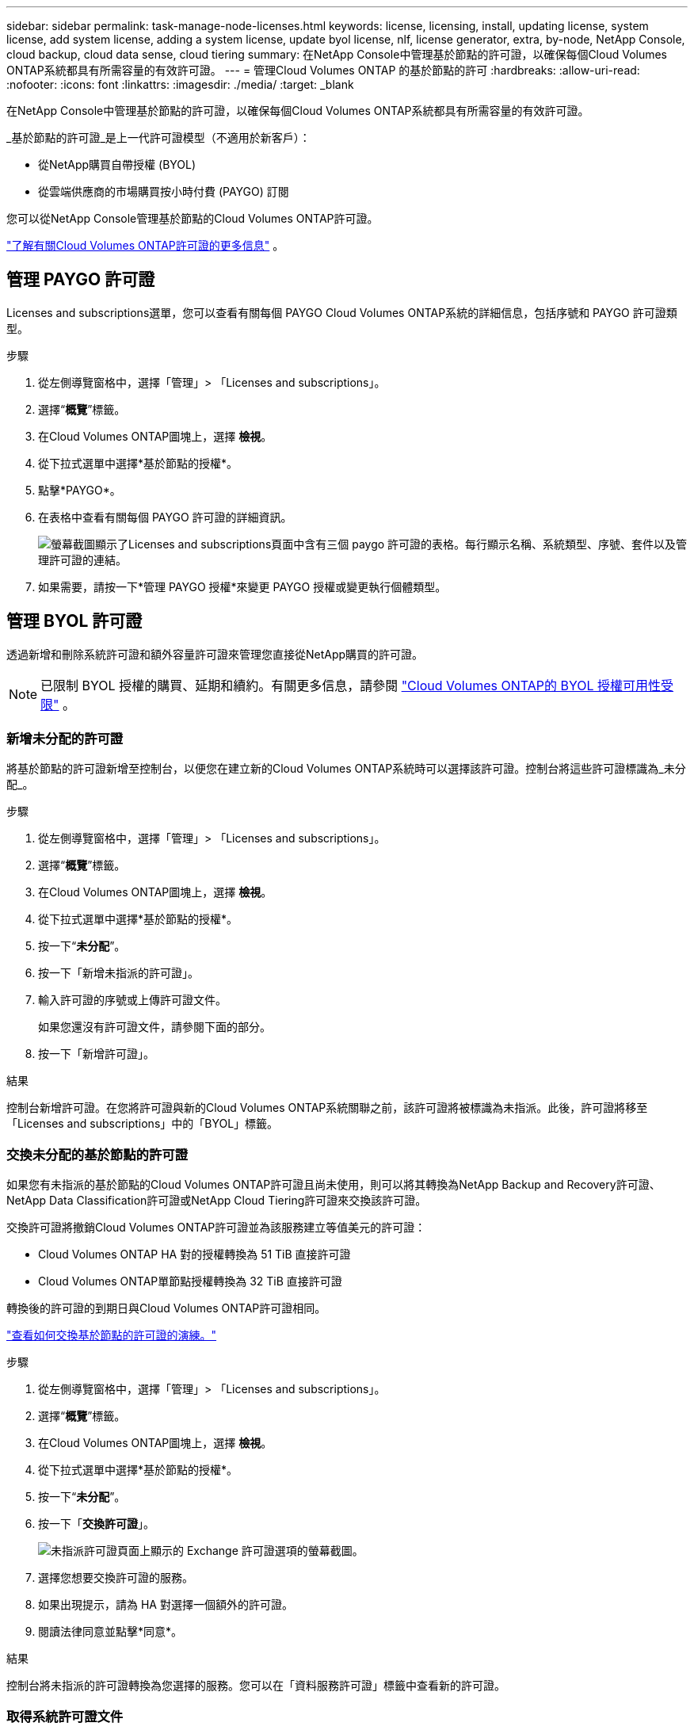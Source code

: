 ---
sidebar: sidebar 
permalink: task-manage-node-licenses.html 
keywords: license, licensing, install, updating license, system license, add system license, adding a system license,  update byol license, nlf, license generator, extra, by-node, NetApp Console, cloud backup, cloud data sense, cloud tiering 
summary: 在NetApp Console中管理基於節點的許可證，以確保每個Cloud Volumes ONTAP系統都具有所需容量的有效許可證。 
---
= 管理Cloud Volumes ONTAP 的基於節點的許可
:hardbreaks:
:allow-uri-read: 
:nofooter: 
:icons: font
:linkattrs: 
:imagesdir: ./media/
:target: _blank


[role="lead"]
在NetApp Console中管理基於節點的許可證，以確保每個Cloud Volumes ONTAP系統都具有所需容量的有效許可證。

_基於節點的許可證_是上一代許可證模型（不適用於新客戶）：

* 從NetApp購買自帶授權 (BYOL)
* 從雲端供應商的市場購買按小時付費 (PAYGO) 訂閱


您可以從NetApp Console管理基於節點的Cloud Volumes ONTAP許可證。

https://docs.netapp.com/us-en/bluexp-cloud-volumes-ontap/concept-licensing.html["了解有關Cloud Volumes ONTAP許可證的更多信息"] 。



== 管理 PAYGO 許可證

Licenses and subscriptions選單，您可以查看有關每個 PAYGO Cloud Volumes ONTAP系統的詳細信息，包括序號和 PAYGO 許可證類型。

.步驟
. 從左側導覽窗格中，選擇「管理」> 「Licenses and subscriptions」。
. 選擇“*概覽*”標籤。
. 在Cloud Volumes ONTAP圖塊上，選擇 *檢視*。
. 從下拉式選單中選擇*基於節點的授權*。
. 點擊*PAYGO*。
. 在表格中查看有關每個 PAYGO 許可證的詳細資訊。
+
image:screenshot_paygo_licenses.png["螢幕截圖顯示了Licenses and subscriptions頁面中含有三個 paygo 許可證的表格。每行顯示名稱、系統類型、序號、套件以及管理許可證的連結。"]

. 如果需要，請按一下*管理 PAYGO 授權*來變更 PAYGO 授權或變更執行個體類型。




== 管理 BYOL 許可證

透過新增和刪除系統許可證和額外容量許可證來管理您直接從NetApp購買的許可證。


NOTE: 已限制 BYOL 授權的購買、延期和續約。有關更多信息，請參閱 https://docs.netapp.com/us-en/bluexp-cloud-volumes-ontap/whats-new.html#restricted-availability-of-byol-licensing-for-cloud-volumes-ontap["Cloud Volumes ONTAP的 BYOL 授權可用性受限"^] 。



=== 新增未分配的許可證

將基於節點的許可證新增至控制台，以便您在建立新的Cloud Volumes ONTAP系統時可以選擇該許可證。控制台將這些許可證標識為_未分配_。

.步驟
. 從左側導覽窗格中，選擇「管理」> 「Licenses and subscriptions」。
. 選擇“*概覽*”標籤。
. 在Cloud Volumes ONTAP圖塊上，選擇 *檢視*。
. 從下拉式選單中選擇*基於節點的授權*。
. 按一下“*未分配*”。
. 按一下「新增未指派的許可證」。
. 輸入許可證的序號或上傳許可證文件。
+
如果您還沒有許可證文件，請參閱下面的部分。

. 按一下「新增許可證」。


.結果
控制台新增許可證。在您將許可證與新的Cloud Volumes ONTAP系統關聯之前，該許可證將被標識為未指派。此後，許可證將移至「Licenses and subscriptions」中的「BYOL」標籤。



=== 交換未分配的基於節點的許可證

如果您有未指派的基於節點的Cloud Volumes ONTAP許可證且尚未使用，則可以將其轉換為NetApp Backup and Recovery許可證、 NetApp Data Classification許可證或NetApp Cloud Tiering許可證來交換該許可證。

交換許可證將撤銷Cloud Volumes ONTAP許可證並為該服務建立等值美元的許可證：

* Cloud Volumes ONTAP HA 對的授權轉換為 51 TiB 直接許可證
* Cloud Volumes ONTAP單節點授權轉換為 32 TiB 直接許可證


轉換後的許可證的到期日與Cloud Volumes ONTAP許可證相同。

link:https://mydemo.netapp.com/player/?demoId=c96ef113-c338-4e44-9bda-81a8d252de63&showGuide=true&showGuidesToolbar=true&showHotspots=true&source=app["查看如何交換基於節點的許可證的演練。"^]

.步驟
. 從左側導覽窗格中，選擇「管理」> 「Licenses and subscriptions」。
. 選擇“*概覽*”標籤。
. 在Cloud Volumes ONTAP圖塊上，選擇 *檢視*。
. 從下拉式選單中選擇*基於節點的授權*。
. 按一下“*未分配*”。
. 按一下「*交換許可證*」。
+
image:screenshot-exchange-license.png["未指派許可證頁面上顯示的 Exchange 許可證選項的螢幕截圖。"]

. 選擇您想要交換許可證的服務。
. 如果出現提示，請為 HA 對選擇一個額外的許可證。
. 閱讀法律同意並點擊*同意*。


.結果
控制台將未指派的許可證轉換為您選擇的服務。您可以在「資料服務許可證」標籤中查看新的許可證。



=== 取得系統許可證文件

在大多數情況下，控制台可以使用您的NetApp支援網站帳戶自動取得您的授權文件。但如果不能，那麼您將需要手動上傳許可證文件。如果您沒有許可證文件，您可以從 netapp.com 取得。

.步驟
. 前往 https://register.netapp.com/register/getlicensefile["NetApp許可證文件產生器"^]並使用您的NetApp支援網站憑證登入。
. 輸入您的密碼，選擇您的產品，輸入序號，確認您已閱讀並接受隱私權政策，然後按一下*提交*。
+
*例子*

+
image:screenshot-license-generator.png["螢幕截圖：顯示包含可用產品線的NetApp許可證產生器網頁範例。"]

. 選擇您是否希望透過電子郵件或直接下載接收 serialnumber.NLF JSON 檔案。




=== 更新系統許可證

當您透過聯絡NetApp代表續訂 BYOL 訂閱時，控制台會自動從NetApp取得新授權並將其安裝在Cloud Volumes ONTAP系統上。如果控制台無法透過安全的網路連線存取許可證文件，您可以自行取得該文件，然後手動上傳該文件。

.步驟
. 從左側導覽窗格中，選擇「管理」> 「Licenses and subscriptions」。
. 選擇“*概覽*”標籤。
. 在Cloud Volumes ONTAP圖塊上，選擇 *檢視*。
. 從下拉式選單中選擇*基於節點的授權*。
. 在 *BYOL* 標籤中，展開Cloud Volumes ONTAP系統的詳細資訊。
. 點擊系統許可證旁邊的操作選單，然後選擇*更新許可證*。
. 上傳許可證文件（如果您有 HA 對，則上傳多個文件）。
. 按一下「更新許可證」。


.結果
控制台更新Cloud Volumes ONTAP系統上的許可證。



=== 管理額外容量許可證

您可以為Cloud Volumes ONTAP BYOL 系統購買額外的容量許可證，以分配超過 BYOL 系統許可證提供的 368 TiB 的容量。例如，您可以購買一個額外的許可證容量，為Cloud Volumes ONTAP分配最多 736 TiB 的容量。或者您可以購買三個額外的容量許可證以獲得高達 1.4 PiB。

您可以為單節點系統或 HA 對購買的許可證數量不受限制。



==== 新增容量許可證

透過控制台右下角的聊天圖示聯絡我們，購買額外容量許可證。購買許可證後，您可以將其套用至Cloud Volumes ONTAP系統。

.步驟
. 從左側導覽窗格中，選擇「管理」> 「Licenses and subscriptions」。
. 選擇“*概覽*”標籤。
. 在Cloud Volumes ONTAP圖塊上，選擇 *檢視*。
. 從下拉式選單中選擇*基於節點的授權*。
. 在 *BYOL* 標籤中，展開Cloud Volumes ONTAP系統的詳細資訊。
. 按一下「新增容量許可證」。
. 輸入序號或上傳許可證文件（如果您有 HA 對，則上傳文件）。
. 按一下「新增容量許可證」。




==== 更新容量許可證

如果您延長了額外容量許可證的期限，則需要在控制台中更新許可證。

.步驟
. 從左側導覽窗格中，選擇「管理」> 「Licenses and subscriptions」。
. 選擇“*概覽*”標籤。
. 在Cloud Volumes ONTAP圖塊上，選擇 *檢視*。
. 從下拉式選單中選擇*基於節點的授權*。
. 在 *BYOL* 標籤中，展開Cloud Volumes ONTAP系統的詳細資訊。
. 按一下容量許可證旁的操作選單，然後選擇*更新許可證*。
. 上傳許可證文件（如果您有 HA 對，則上傳多個文件）。
. 按一下「更新許可證」。




==== 刪除容量許可證

如果額外容量許可證已過期且不再使用，那麼您可以隨時將其刪除。

.步驟
. 從左側導覽窗格中，選擇「管理」> 「Licenses and subscriptions」。
. 選擇“*概覽*”標籤。
. 在Cloud Volumes ONTAP圖塊上，選擇 *檢視*。
. 從下拉式選單中選擇*基於節點的授權*。
. 在 *BYOL* 標籤中，展開Cloud Volumes ONTAP系統的詳細資訊。
. 點擊容量許可證旁邊的操作選單，然後選擇*刪除許可證*。
. 按一下“*刪除*”。




== PAYGO 與 BYOL 之間的變化

不支援將系統從 PAYGO 按節點授權轉換為 BYOL 按節點授權（反之亦然）。如果您想在按使用量付費訂閱和 BYOL 訂閱之間切換，那麼您需要部署一個新系統並將資料從現有系統複製到新系統。

.步驟
. 建立一個新的Cloud Volumes ONTAP系統。
. 對於需要複製的每個卷，在系統之間設定一次性資料複製。
+
https://docs.netapp.com/us-en/bluexp-replication/task-replicating-data.html["了解如何在系統之間複製數據"^]

. 透過刪除原始系統來終止不再需要的Cloud Volumes ONTAP系統。
+
https://docs.netapp.com/us-en/bluexp-cloud-volumes-ontap/task-deleting-system.html["了解如何刪除Cloud Volumes ONTAP系統"] 。



.相關連結
關聯：link:concept-licensing.html#end-of-availability-of-node-based-licenses["基於節點的許可證的可用性終止"] link:task-convert-node-capacity.html["將基於節點的許可證轉換為基於容量的許可證"]
